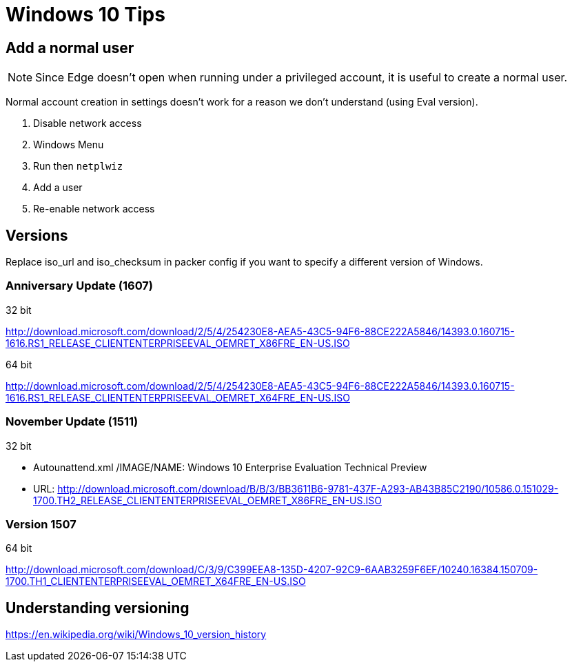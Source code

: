 = Windows 10 Tips

== Add a normal user

NOTE: Since Edge doesn't open when running under a privileged account, it is
useful to create a normal user.

Normal account creation in settings doesn't work for a reason we don't
understand (using Eval version).

. Disable network access
. Windows Menu
. Run then `netplwiz`
. Add a user
. Re-enable network access

== Versions

Replace iso_url and iso_checksum in packer config if you want to specify a
different version of Windows.

=== Anniversary Update (1607)

.32 bit
http://download.microsoft.com/download/2/5/4/254230E8-AEA5-43C5-94F6-88CE222A5846/14393.0.160715-1616.RS1_RELEASE_CLIENTENTERPRISEEVAL_OEMRET_X86FRE_EN-US.ISO

.64 bit
http://download.microsoft.com/download/2/5/4/254230E8-AEA5-43C5-94F6-88CE222A5846/14393.0.160715-1616.RS1_RELEASE_CLIENTENTERPRISEEVAL_OEMRET_X64FRE_EN-US.ISO

=== November Update (1511)

.32 bit
* Autounattend.xml /IMAGE/NAME: Windows 10 Enterprise Evaluation Technical Preview
* URL: http://download.microsoft.com/download/B/B/3/BB3611B6-9781-437F-A293-AB43B85C2190/10586.0.151029-1700.TH2_RELEASE_CLIENTENTERPRISEEVAL_OEMRET_X86FRE_EN-US.ISO

=== Version 1507

.64 bit
http://download.microsoft.com/download/C/3/9/C399EEA8-135D-4207-92C9-6AAB3259F6EF/10240.16384.150709-1700.TH1_CLIENTENTERPRISEEVAL_OEMRET_X64FRE_EN-US.ISO

== Understanding versioning

https://en.wikipedia.org/wiki/Windows_10_version_history
